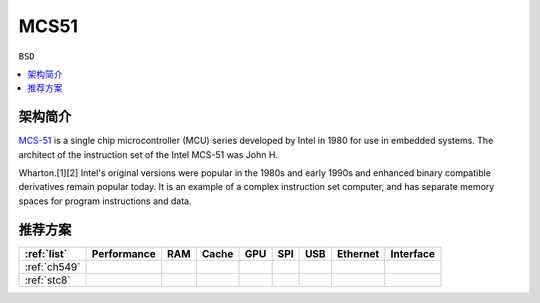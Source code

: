 
.. _mcs51:

MCS51
===============

``BSD``

.. contents::
    :local:

架构简介
--------------

`MCS-51 <https://en.wikipedia.org/wiki/8051>`_ is a single chip microcontroller (MCU) series developed by Intel in 1980 for use in embedded systems.
The architect of the instruction set of the Intel MCS-51 was John H.

Wharton.[1][2] Intel's original versions were popular in the 1980s and early 1990s and enhanced binary compatible derivatives remain popular today.
It is an example of a complex instruction set computer, and has separate memory spaces for program instructions and data.


推荐方案
--------------


.. list-table::
    :header-rows:  1

    * - :ref:`list`
      - Performance
      - RAM
      - Cache
      - GPU
      - SPI
      - USB
      - Ethernet
      - Interface
    * - :ref:`ch549`
      -
      -
      -
      -
      -
      -
      -
      -
    * - :ref:`stc8`
      -
      -
      -
      -
      -
      -
      -
      -

